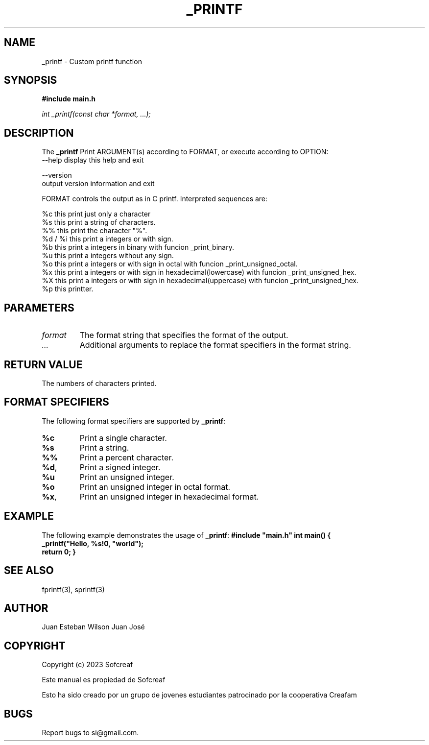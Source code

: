 .TH _PRINTF 3 a poin "June 2023" "Version 1.0" "User Manual"

.SH NAME
_printf \- Custom printf function

.SH SYNOPSIS
.B #include "main.h"
.PP
.I int _printf(const char *format, ...);

.SH DESCRIPTION
The \fB_printf\fR Print ARGUMENT(s) according to FORMAT, or execute according to OPTION:
 --help display this help and exit

       --version
              output version information and exit

       FORMAT controls the output as in C printf.  Interpreted sequences are:   
    
    %c this print just only a character
    %s this print a string of characters.
    %% this print the character "%".
    %d / %i this print a integers or with sign.                             
    %b  this print a integers in binary with funcion _print_binary.
    %u  this print a integers without any sign.
    %o  this print a integers or with sign in octal with funcion _print_unsigned_octal.
    %x  this print a integers or with sign in hexadecimal(lowercase) with funcion _print_unsigned_hex.
    %X  this print a integers or with sign in hexadecimal(uppercase) with funcion _print_unsigned_hex.
    %p  this printter.

.SH PARAMETERS
.IP \fIformat\fR
The format string that specifies the format of the output.
.IP \fI...\fR
Additional arguments to replace the format specifiers in the format string.

.SH RETURN VALUE
The numbers of characters printed.

.SH FORMAT SPECIFIERS
The following format specifiers are supported by \fB_printf\fR:
.IP \fB%c\fR
Print a single character.
.IP \fB%s\fR
Print a string.
.IP \fB%%\fR
Print a percent character.
.IP \fB%d\fR, \fB%i\fR
Print a signed integer.
.IP \fB%u\fR
Print an unsigned integer.
.IP \fB%o\fR
Print an unsigned integer in octal format.
.IP \fB%x\fR, \fB%X\fR
Print an unsigned integer in hexadecimal format.

.SH EXAMPLE
The following example demonstrates the usage of \fB_printf\fR:
.BR
\fB#include "main.h" \fR
.BR
\fBint main()\fR
\fB{\fR
.BR
\fB    _printf("Hello, %s!\n", "world");\fR
.BR
\fB    return 0;\fR
\fB}\fR

.SH SEE ALSO
fprintf(3), sprintf(3)

.SH AUTHOR
Juan Esteban
Wilson
Juan José

.SH COPYRIGHT
Copyright (c) 2023 Sofcreaf

Este manual es propiedad de Sofcreaf 

Esto ha sido creado por un grupo de jovenes estudiantes patrocinado por la cooperativa Creafam
.SH BUGS
Report bugs to si@gmail.com. 


